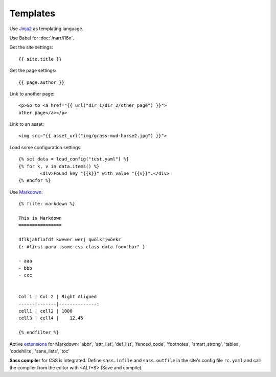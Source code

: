 =========
Templates
=========

Use `Jinja2 <http://jinja.pocoo.org/docs/templates/#comments>`_ as templating language.

Use Babel for :doc:`/narr/i18n`.

Get the site settings::

	{{ site.title }}

Get the page settings::

	{{ page.author }}

Link to another page::

	<p>Go to <a href="{{ url("dir_1/dir_2/other_page") }}">
	other page</a></p>

Link to an asset::
	
	<img src="{{ asset_url("img/grass-mud-horse2.jpg") }}">

Load some configuration settings::

	{% set data = load_config("test.yaml") %}
	{% for k, v in data.items() %}
		<div>Found key "{{k}}" with value "{{v}}".</div>
	{% endfor %}

Use `Markdown <http://daringfireball.net/projects/markdown/syntax>`_::

	{% filter markdown %}

	This is Markdown
	================

	dflkjahflafdf kwewer werj qwölkrjwöekr 
	{: #first-para .some-css-class data-foo="bar" }

	- aaa
	- bbb
	- ccc


	Col 1 | Col 2 | Right Aligned
	------|-------|--------------:
	cell1 | cell2 | 1000
	cell3 | cell4 |    12.45

	{% endfilter %}

Active `extensions <http://packages.python.org/Markdown/extensions/index.html>`_ for Markdown:
'abbr',
'attr_list',
'def_list',
'fenced_code',
'footnotes',
'smart_strong',
'tables',
'codehilite',
'sane_lists',
'toc'

**Sass compiler** for CSS is integrated. Define ``sass.infile`` and ``sass.outfile`` in
the site's config file ``rc.yaml`` and call the compiler from the editor with <ALT+S>
(Save and compile).
